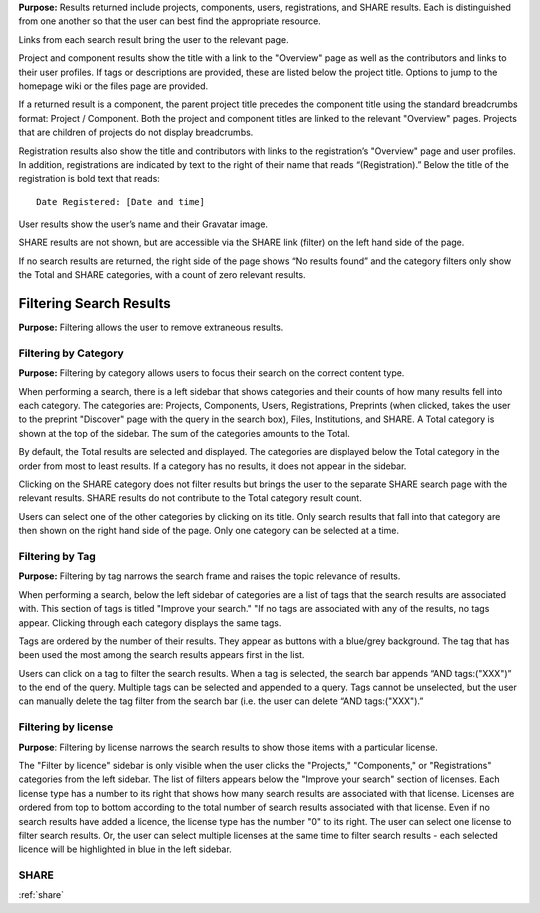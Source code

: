 
**Purpose:** Results returned include projects, components, users, registrations, and SHARE results. Each is distinguished
from one another so that the user can best find the appropriate resource.

Links from each search result bring the user to the relevant page.

Project and component results show the title with a link to the "Overview" page as well as the contributors and links to
their user profiles. If tags or descriptions are provided, these are listed below the project title. Options to jump to
the homepage wiki or the files page are provided.

If a returned result is a component, the parent project title precedes the component title using the standard breadcrumbs
format: Project / Component. Both the project and component titles are linked to the relevant "Overview" pages. Projects
that are children of projects do not display breadcrumbs.

Registration results also show the title and contributors with links to the registration’s "Overview" page and user profiles.
In addition, registrations are indicated by text to the right of their name that reads “(Registration).” Below the title
of the registration is bold text that reads::

    Date Registered: [Date and time]

User results show the user’s name and their Gravatar image.

SHARE results are not shown, but are accessible via the SHARE link (filter) on the left hand side of the page.

If no search results are returned, the right side of the page shows “No results found” and the category filters only
show the Total and SHARE categories, with a count of zero relevant results.

Filtering Search Results
----------------------
**Purpose:** Filtering allows the user to remove extraneous results.

Filtering by Category
^^^^^^^^^^^^^^^^^^^^
**Purpose:** Filtering by category allows users to focus their search on the correct content type.

When performing a search, there is a left sidebar that shows categories and their counts of how many results fell into each category. The categories are: Projects, Components, Users, Registrations, Preprints (when clicked, takes the user to the preprint "Discover" page with the query in the search box), Files, Institutions, and SHARE.
A Total category is shown at the top of the sidebar. The sum of the categories amounts to the Total.

By default, the Total results are selected and displayed. The categories are displayed below the Total category in the order from most to least results. If a category has no results, it does not appear in the sidebar.

Clicking on the SHARE category does not filter results but brings the user to the separate SHARE search page with the
relevant results. SHARE results do not contribute to the Total category result count.

Users can select one of the other categories by clicking on its title. Only search results that fall into that category
are then shown on the right hand side of the page. Only one category can be selected at a time.

Filtering by Tag
^^^^^^^^^^^^^^^^^
**Purpose:** Filtering by tag narrows the search frame and raises the topic relevance of results.

When performing a search, below the left sidebar of categories are a list of tags that the search results are associated with. This section of tags is titled "Improve your search." "If no tags
are associated with any of the results, no tags appear. Clicking through each category displays the same tags.

Tags are ordered by the number of their results. They appear as buttons with a blue/grey background. The tag that has been
used the most among the search results appears first in the list.

Users can click on a tag to filter the search results. When a tag is selected, the search bar appends “AND tags:("XXX")” to the end of the query. Multiple tags can be selected and appended to a query. Tags cannot be unselected, but the user can manually delete the tag filter from the search bar (i.e. the user can delete “AND tags:("XXX").”

Filtering by license
^^^^^^^^^^^^^^^^^^^^
**Purpose**: Filtering by license narrows the search results to show those items with a particular license.

The "Filter by licence" sidebar is only visible when the user clicks the "Projects," "Components," or "Registrations" categories from the left sidebar. The list of filters appears below the "Improve your search" section of licenses. Each license type has a number to its right that shows how many search results are associated with that license. Licenses are ordered from top to bottom according to the total number of search results associated with that license. Even if no search results have added a licence, the license type has the number "0" to its right. The user can select one license to filter search results. Or, the user can select multiple licenses at the same time to filter search results - each selected licence will be highlighted in blue in the left sidebar.

SHARE
^^^^^
:ref:`share`